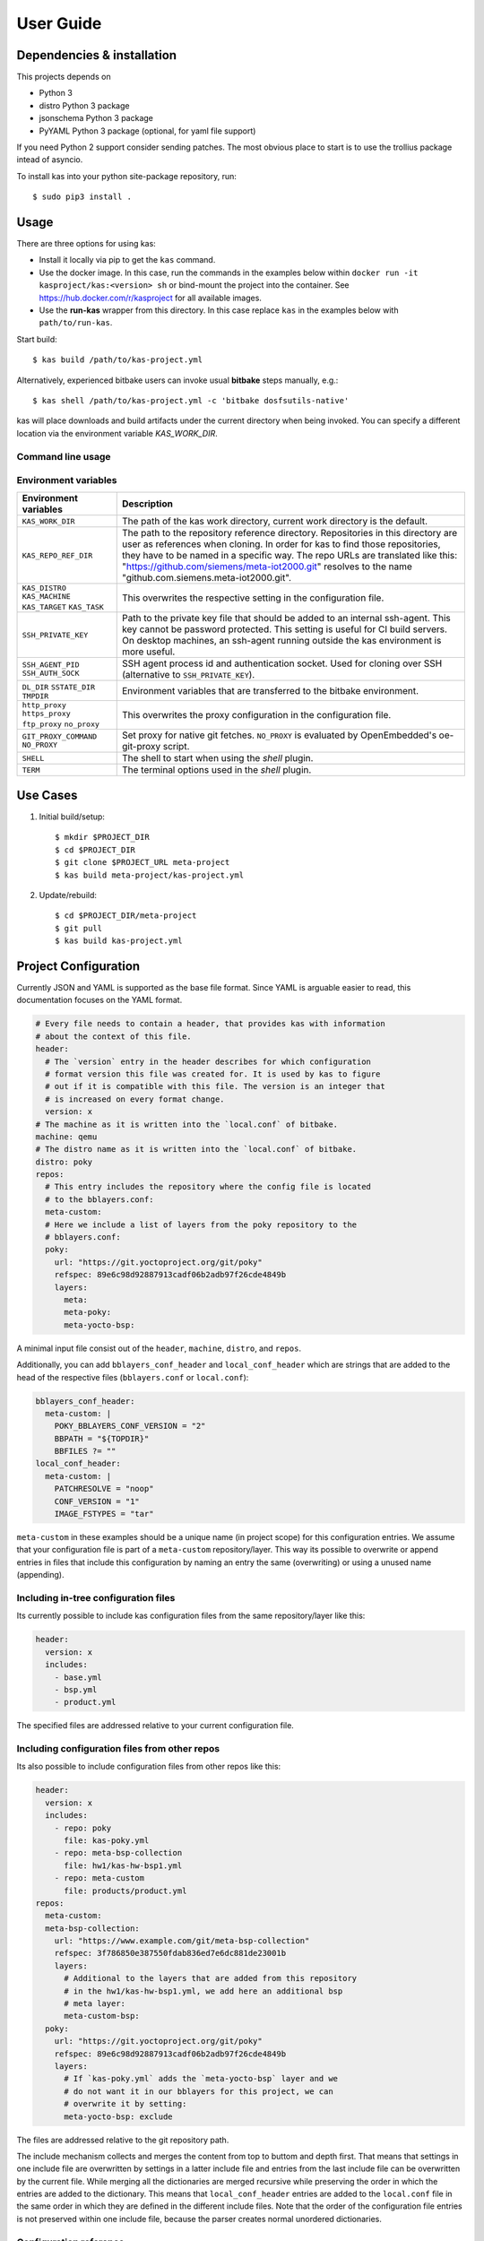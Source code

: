 User Guide
==========

Dependencies & installation
---------------------------

This projects depends on

- Python 3
- distro Python 3 package
- jsonschema Python 3 package
- PyYAML Python 3 package (optional, for yaml file support)

If you need Python 2 support consider sending patches. The most
obvious place to start is to use the trollius package intead of
asyncio.

To install kas into your python site-package repository, run::

    $ sudo pip3 install .


Usage
-----

There are three options for using kas:

- Install it locally via pip to get the ``kas`` command.
- Use the docker image. In this case, run the commands in the examples below
  within ``docker run -it kasproject/kas:<version> sh`` or bind-mount the
  project into the container. See https://hub.docker.com/r/kasproject for all
  available images.
- Use the **run-kas** wrapper from this directory. In this case replace ``kas``
  in the examples below with ``path/to/run-kas``.

Start build::

    $ kas build /path/to/kas-project.yml

Alternatively, experienced bitbake users can invoke usual **bitbake** steps
manually, e.g.::

    $ kas shell /path/to/kas-project.yml -c 'bitbake dosfsutils-native'

kas will place downloads and build artifacts under the current directory when
being invoked. You can specify a different location via the environment
variable `KAS_WORK_DIR`.

Command line usage
~~~~~~~~~~~~~~~~~~

.. argparse::
    :module: kas.kas
    :func: kas_get_argparser
    :prog: kas

Environment variables
~~~~~~~~~~~~~~~~~~~~~

+-----------------------+-----------------------------------------------------+
| Environment variables | Description                                         |
+=======================+=====================================================+
| ``KAS_WORK_DIR``      | The path of the kas work directory, current work    |
|                       | directory is the default.                           |
+-----------------------+-----------------------------------------------------+
| ``KAS_REPO_REF_DIR``  | The path to the repository reference directory.     |
|                       | Repositories in this directory are user as          |
|                       | references when cloning. In order for kas to find   |
|                       | those repositories, they have to be named in a      |
|                       | specific way. The repo URLs are translated like     |
|                       | this: "https://github.com/siemens/meta-iot2000.git" |
|                       | resolves to the name                                |
|                       | "github.com.siemens.meta-iot2000.git".              |
+-----------------------+-----------------------------------------------------+
| ``KAS_DISTRO``        | This overwrites the respective setting in the       |
| ``KAS_MACHINE``       | configuration file.                                 |
| ``KAS_TARGET``        |                                                     |
| ``KAS_TASK``          |                                                     |
+-----------------------+-----------------------------------------------------+
| ``SSH_PRIVATE_KEY``   | Path to the private key file that should be added   |
|                       | to an internal ssh-agent. This key cannot be        |
|                       | password protected. This setting is useful for CI   |
|                       | build servers. On desktop machines, an ssh-agent    |
|                       | running outside the kas environment is more useful. |
+-----------------------+-----------------------------------------------------+
| ``SSH_AGENT_PID``     | SSH agent process id and authentication socket.     |
| ``SSH_AUTH_SOCK``     | Used for cloning over SSH (alternative to           |
|                       | ``SSH_PRIVATE_KEY``).                               |
+-----------------------+-----------------------------------------------------+
| ``DL_DIR``            | Environment variables that are transferred to the   |
| ``SSTATE_DIR``        | bitbake environment.                                |
| ``TMPDIR``            |                                                     |
+-----------------------+-----------------------------------------------------+
| ``http_proxy``        | This overwrites the proxy configuration in the      |
| ``https_proxy``       | configuration file.                                 |
| ``ftp_proxy``         |                                                     |
| ``no_proxy``          |                                                     |
+-----------------------+-----------------------------------------------------+
| ``GIT_PROXY_COMMAND`` | Set proxy for native git fetches. ``NO_PROXY`` is   |
| ``NO_PROXY``          | evaluated by OpenEmbedded's oe-git-proxy script.    |
+-----------------------+-----------------------------------------------------+
| ``SHELL``             | The shell to start when using the `shell` plugin.   |
+-----------------------+-----------------------------------------------------+
| ``TERM``              | The terminal options used in the `shell` plugin.    |
+-----------------------+-----------------------------------------------------+

Use Cases
---------

1.  Initial build/setup::

    $ mkdir $PROJECT_DIR
    $ cd $PROJECT_DIR
    $ git clone $PROJECT_URL meta-project
    $ kas build meta-project/kas-project.yml

2.  Update/rebuild::

    $ cd $PROJECT_DIR/meta-project
    $ git pull
    $ kas build kas-project.yml


Project Configuration
---------------------

Currently JSON and YAML is supported as the base file format. Since YAML is
arguable easier to read, this documentation focuses on the YAML format.

.. code-block:: yaml

    # Every file needs to contain a header, that provides kas with information
    # about the context of this file.
    header:
      # The `version` entry in the header describes for which configuration
      # format version this file was created for. It is used by kas to figure
      # out if it is compatible with this file. The version is an integer that
      # is increased on every format change.
      version: x
    # The machine as it is written into the `local.conf` of bitbake.
    machine: qemu
    # The distro name as it is written into the `local.conf` of bitbake.
    distro: poky
    repos:
      # This entry includes the repository where the config file is located
      # to the bblayers.conf:
      meta-custom:
      # Here we include a list of layers from the poky repository to the
      # bblayers.conf:
      poky:
        url: "https://git.yoctoproject.org/git/poky"
        refspec: 89e6c98d92887913cadf06b2adb97f26cde4849b
        layers:
          meta:
          meta-poky:
          meta-yocto-bsp:

A minimal input file consist out of the ``header``, ``machine``, ``distro``,
and ``repos``.

Additionally, you can add ``bblayers_conf_header`` and ``local_conf_header``
which are strings that are added to the head of the respective files
(``bblayers.conf`` or ``local.conf``):

.. code-block:: yaml

    bblayers_conf_header:
      meta-custom: |
        POKY_BBLAYERS_CONF_VERSION = "2"
        BBPATH = "${TOPDIR}"
        BBFILES ?= ""
    local_conf_header:
      meta-custom: |
        PATCHRESOLVE = "noop"
        CONF_VERSION = "1"
        IMAGE_FSTYPES = "tar"

``meta-custom`` in these examples should be a unique name (in project scope)
for this configuration entries. We assume that your configuration file is part
of a ``meta-custom`` repository/layer. This way its possible to overwrite or
append entries in files that include this configuration by naming an entry the
same (overwriting) or using a unused name (appending).

Including in-tree configuration files
~~~~~~~~~~~~~~~~~~~~~~~~~~~~~~~~~~~~~

Its currently possible to include kas configuration files from the same
repository/layer like this:

.. code-block:: yaml

    header:
      version: x
      includes:
        - base.yml
        - bsp.yml
        - product.yml

The specified files are addressed relative to your current configuration file.

Including configuration files from other repos
~~~~~~~~~~~~~~~~~~~~~~~~~~~~~~~~~~~~~~~~~~~~~~

Its also possible to include configuration files from other repos like this:

.. code-block:: yaml

    header:
      version: x
      includes:
        - repo: poky
          file: kas-poky.yml
        - repo: meta-bsp-collection
          file: hw1/kas-hw-bsp1.yml
        - repo: meta-custom
          file: products/product.yml
    repos:
      meta-custom:
      meta-bsp-collection:
        url: "https://www.example.com/git/meta-bsp-collection"
        refspec: 3f786850e387550fdab836ed7e6dc881de23001b
        layers:
          # Additional to the layers that are added from this repository
          # in the hw1/kas-hw-bsp1.yml, we add here an additional bsp
          # meta layer:
          meta-custom-bsp:
      poky:
        url: "https://git.yoctoproject.org/git/poky"
        refspec: 89e6c98d92887913cadf06b2adb97f26cde4849b
        layers:
          # If `kas-poky.yml` adds the `meta-yocto-bsp` layer and we
          # do not want it in our bblayers for this project, we can
          # overwrite it by setting:
          meta-yocto-bsp: exclude

The files are addressed relative to the git repository path.

The include mechanism collects and merges the content from top to buttom and
depth first. That means that settings in one include file are overwritten
by settings in a latter include file and entries from the last include file can
be overwritten by the current file. While merging all the dictionaries are
merged recursive while preserving the order in which the entries are added to
the dictionary. This means that ``local_conf_header`` entries are added to the
``local.conf`` file in the same order in which they are defined in the
different include files. Note that the order of the configuration file entries
is not preserved within one include file, because the parser creates normal
unordered dictionaries.

Configuration reference
~~~~~~~~~~~~~~~~~~~~~~~

* ``header``: dict [required]
    The header of every kas configuration file. It contains information about
    context of the file.

  * ``version``: integer [required]
      Lets kas check if it is compatible with this file. See the
      :doc:`configuration format changelog <format-changelog>` for the
      format history and latest available version.

  * ``includes``: list [optional]
      A list of configuration files this current file is based on. They are
      merged in order they are stated. So a latter one could overwrite
      settings from previous files. The current file can overwrite settings
      from every included file. An item in this list can have one of two types:

    * item: string
        The path to a kas configuration file, relative to the current file.

    * item: dict
        If files from other repositories should be included, choose this
        representation.

      * ``repo``: string [required]
          The id of the repository where the file is located. The repo
          needs to be defined in the ``repos`` dictionary as ``<repo-id>``.

      * ``file``: string [required]
          The path to the file relative to the root of the repository.

* ``machine``: string [optional]
    Contains the value of the ``MACHINE`` variable that is written into the
    ``local.conf``. Can be overwritten by the ``KAS_MACHINE`` environment
    variable and defaults to ``qemu``.

* ``distro``: string [optional]
    Contains the value of the ``DISTRO`` variable that is written into the
    ``local.conf``. Can be overwritten by the ``KAS_DISTRO`` environment
    variable and defaults to ``poky``.

* ``target``: string [optional] or list [optional]
    Contains the target or a list of targets to build by bitbake. Can be
    overwritten by the ``KAS_TARGET`` environment variable and defaults to
    ``core-image-minimal``. Space is used as a delimiter if multiple targets
    should be specified via the environment variable.

* ``env``: dict [optional]
    Contains environment variable names with the default values. These
    variables are made available to bitbake via ``BB_ENV_EXTRAWHITE`` and can
    be overwritten by the variables of the environment in which kas is started.

* ``task``: string [optional]
    Contains the task to build by bitbake. Can be overwritten by the
    ``KAS_TASK`` environment variable and defaults to ``build``.

* ``repos``: dict [optional]
    Contains the definitions of all available repos and layers.

  * ``<repo-id>``: dict [optional]
      Contains the definition of a repository and the layers, that should be
      part of the build. If the value is ``None``, the repository, where the
      current configuration file is located is defined as ``<repo-id>`` and
      added as a layer to the build.

    * ``name``: string [optional]
        Defines under which name the repository is stored. If its missing
        the ``<repo-id>`` will be used.

    * ``url``: string [optional]
        The url of the repository. If this is missing, no version control
        operations are performed.

    * ``type``: string [optional]
        The type of version control repository. The default value is ``git``
        and ``hg`` is also supported.

    * ``refspec``: string [optional]
        The refspec that should be used. If ``url`` was specified bot no
        ``refspec`` the revision you get depends on the defaults of the version
        control system used.

    * ``path``: string [optional]
        The path where the repository is stored.
        If the ``url`` and ``path`` is missing, the repository where the
        current configuration file is located is defined.
        If the ``url`` is missing and the path defined, this entry references
        the directory the path points to.
        If the ``url`` as well as the ``path`` is defined, the path is used to
        overwrite the checkout directory, that defaults to ``kas_work_dir``
        + ``repo.name``.
        In case of a relative path name ``kas_work_dir`` is prepended.

    * ``layers``: dict [optional]
        Contains the layers from this repository that should be added to the
        ``bblayers.conf``. If this is missing or ``None`` or and empty
        dictionary, the path to the repo itself is added as a layer.

      * ``<layer-path>``: enum [optional]
          Adds the layer with ``<layer-path>`` that is relative to the
          repository root directory, to the ``bblayers.conf`` if the value of
          this entry is not in this list: ``['disabled', 'excluded', 'n', 'no',
          '0', 'false']``. This way it is possible to overwrite the inclusion
          of a layer in latter loaded configuration files.

    * ``patches``: dict [optional]
        Contains the patches that should be applied to this repo before it is
        used.

      * ``<patches-id>``: dict [optional]
          One entry in patches with its specific and unique id. All available
          patch entries are applied in the order of their sorted
          ``<patches-id>``.

        * ``repo``: string [required]
            The identifier of the repo where the path of this entry is relative
            to.

        * ``path``: string [required]
            The path to one patch file or a quilt formatted patchset directory.

* ``bblayers_conf_header``: dict [optional]
    This contains strings that should be added to the ``bblayers.conf`` before
    any layers are included.

  * ``<bblayers-conf-id>``: string [optional]
      A string that is added to the ``bblayers.conf``. The entry id
      (``<bblayers-conf-id>``) should be unique if lines should be added and
      can be the same from another included file, if this entry should be
      overwritten. The lines are added to ``bblayers.conf`` in the same order
      as they are included from the different configuration files.

* ``local_conf_header``: dict [optional]
    This contains strings that should be added to the ``local.conf``.

  * ``<local-conf-id>``: string [optional]
      A string that is added to the ``local.conf``. It operates in the same way
      as the ``bblayers_conf_header`` entry.

* ``proxy_config``: dict [optional]
    Defines the proxy configuration bitbake should use. Every entry can be
    overwritten by the respective environment variables.

  * ``http_proxy``: string [optional]
  * ``https_proxy``: string [optional]
  * ``no_proxy``: string [optional]
